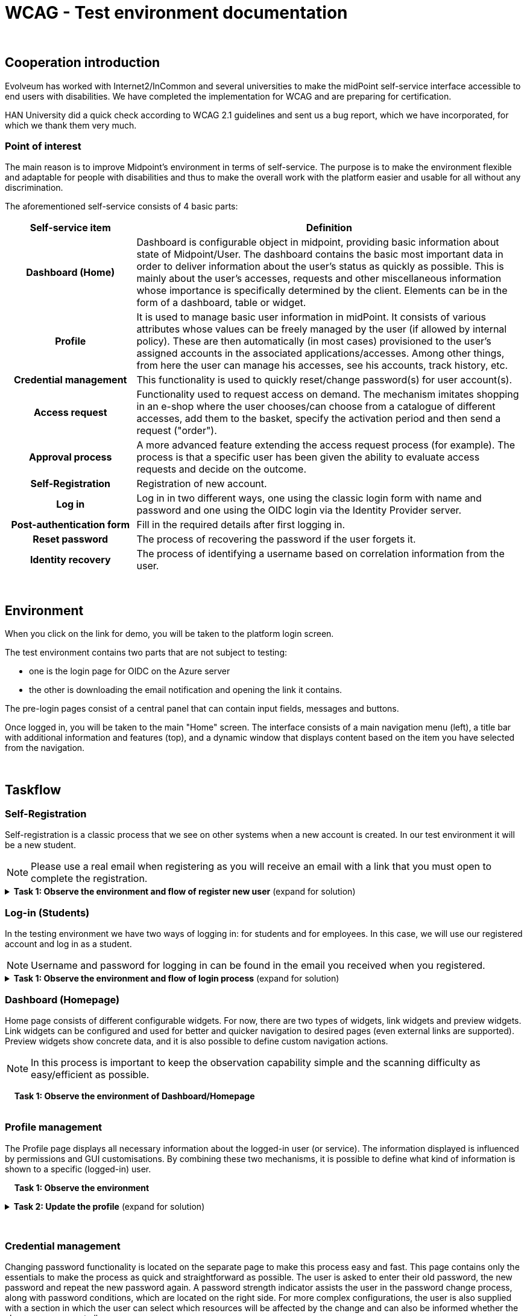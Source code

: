 = WCAG - Test environment documentation
:page-toc: top

{nbsp} +

== Cooperation introduction
Evolveum has worked with Internet2/InCommon and several universities to make the midPoint self-service
interface accessible to end users with disabilities. We have completed the implementation for WCAG
and are preparing for certification.

HAN University did a quick check according to WCAG 2.1 guidelines and sent us a bug report,
which we have incorporated, for which we thank them very much.

=== Point of interest
The main reason is to improve Midpoint's environment in terms of self-service.
The purpose is to make the environment flexible and adaptable for people with disabilities
and thus to make the overall work with the platform easier and usable for all without any discrimination.

The aforementioned self-service consists of 4 basic parts:

[cols="25h,~"]
|===
|Self-service item |Definition

|Dashboard (Home)
|Dashboard is configurable object in midpoint, providing basic information about state of Midpoint/User.
The dashboard contains the basic most important data in order to deliver information
about the user's status as quickly as possible. This is mainly about the user's accesses,
requests and other miscellaneous information whose importance is specifically determined by the client.
Elements can be in the form of a dashboard, table or widget.

|Profile
|It is used to manage basic user information in midPoint. It consists of various attributes whose values
can be freely managed by the user (if allowed by internal policy). These are then automatically
(in most cases) provisioned to the user's assigned accounts in the associated applications/accesses.
Among other things, from here the user can manage his accesses, see his accounts, track history, etc.

|Credential management
|This functionality is used to quickly reset/change password(s) for user account(s).

|Access request
|Functionality used to request access on demand. The mechanism imitates shopping in an e-shop
where the user chooses/can choose from a catalogue of different accesses, add them to the basket,
specify the activation period and then send a request ("order").

|Approval process
|A more advanced feature extending the access request process (for example).
The process is that a specific user has been given the ability to evaluate access requests and decide on the outcome.

|Self-Registration
|Registration of new account.

|Log in
|Log in in two different ways, one using the classic login form with name and password
and one using the OIDC login via the Identity Provider server.

|Post-authentication form
|Fill in the required details after first logging in.

|Reset password
|The process of recovering the password if the user forgets it.

|Identity recovery
|The process of identifying a username based on correlation information from the user.

|===

{nbsp} +

== Environment

When you click on the link for demo, you will be taken to the platform login screen.

The test environment contains two parts that are not subject to testing:

* one is the login page for OIDC on the Azure server
* the other is downloading the email notification and opening the link it contains.

The pre-login pages consist of a central panel that can contain input fields, messages and buttons.

Once logged in, you will be taken to the main "Home" screen. The interface consists of a main navigation menu (left),
a title bar with additional information and features (top), and a dynamic window
that displays content based on the item you have selected from the navigation.

{nbsp} +

== Taskflow

=== Self-Registration
Self-registration is a classic process that we see on other systems when a new account is created.
In our test environment it will be a new student.

NOTE: Please use a real email when registering as you will receive an email with a link that you must open to complete the registration.

.*Task 1: Observe the environment and flow of register new user* (expand for solution)
[%collapsible]
====
....
1) Click on "Register new account"
2) Fill in all inputs (Given name, Family name, Email and Password).
3) Click on "Register" at the end of form.
4) Open the link in the email you received to confirm your registration.
5) Now we can see that the registration was successful.
6) Click "Back to login" at the bottom of the panel to return to the basic login page.
....
====

=== Log-in (Students)
In the testing environment we have two ways of logging in: for students and for employees.
In this case, we will use our registered account and log in as a student.

NOTE: Username and password for logging in can be found in the email you received when you registered.

.*Task 1: Observe the environment and flow of login process* (expand for solution)
[%collapsible]
====
....
1) In the login panel, select "Student" and click "Send".
2) Fill in username and password.
3) Click on "Sign in" at the end of form.
4) You are now logged in.
....
====

=== Dashboard (Homepage)
Home page consists of different configurable widgets. For now, there are two types of widgets,
link widgets and preview widgets. Link widgets can be configured and used for better
and quicker navigation to desired pages (even external links are supported).
Preview widgets show concrete data, and it is also possible to define custom navigation actions.

NOTE: In this process is important to keep the observation capability simple and the scanning
difficulty as easy/efficient as possible.

{nbsp}{nbsp}{nbsp} *Task 1: Observe the environment of Dashboard/Homepage* +
{nbsp} +

=== Profile management
The Profile page displays all necessary information about the logged-in user (or service).
The information displayed is influenced by permissions and GUI customisations.
By combining these two mechanisms, it is possible to define what kind of information is shown to a specific (logged-in) user.

{nbsp}{nbsp}{nbsp} *Task 1: Observe the environment*

.*Task 2: Update the profile* (expand for solution)
[%collapsible]
====
....
1) Go to Profile (from side menu)
2) Click on "show empty fields" at the end of form
3) Choose input field and change the values (e.g. Nickname, Preferred Language, Date of birth, External student)
4) Click Save (green button at top) to apply change
5) Observe form of saving process
....
====
{nbsp} +

=== Credential management
Changing password functionality is located on the separate page to make this process easy and fast.
This page contains only the essentials to make the process as quick and straightforward as possible.
The user is asked to enter their old password, the new password and repeat the new password again.
A password strength indicator assists the user in the password change process, along with password conditions,
which are located on the right side. For more complex configurations,
the user is also supplied with a section in which the user can select
which resources will be affected by the change and can also be informed whether the change can occur at all.

{nbsp}{nbsp}{nbsp} *Task 1: Open Credentials from sidemenu and observe the environment and layout*

.*Task 2: Update the password* (expand for solution)
[%collapsible]
====
....
1) Select Credentials from side menu
2) Fill previous password and the new one
3) Click Change password
4) Remember a new password and use it for future logins
5) Observe saving process
....
====
{nbsp} +


=== Access request
Role (Access) requesting tries to resemble a kind of wizard that will guide you through the entire
request process and should feel and give the impression that someone is helping you.
This process simply allows users to request access pretty much anywhere they need it
(Application/Service/Resource/etc.) depending on the configuration of midPoint
and its so-called role catalog, of course.

{nbsp}{nbsp}{nbsp} *Task 1: Open Request access from sidemenu and observe the environment and layout*

.*Task 2: Request a role for group/others* (expand for solution)
[%collapsible]
====
....
1) Go to Request access (option in sidemenu)
2) Go along with the instructions (select group)
3) Select 'kblair' (try both possibilities via input field and select button)
4) Now this task is finished. The next steps are the same as in the next task, so we only needed to test select user in the previous step.
5) Now we need to refresh the access request process, so we remove the selected user 'kblair' and go back to the first step of the wizard.
....
====

.*Task 3: Request a role for myself* (expand for solution)
[%collapsible]
====
....
1) Go to Request access (option in sidemenu)
2) Go along with the instructions (select myself)
3) Go along with the instructions (select default)
4) Observe the Shopping catalogue
5) Go to 'Roles of teammate' (option in catalog menu)
6) Select 'jsmith' (again try both possibilities via input field and select button)
7) Add to cart role named as "Auditorium A1"
8) Go to 'Access to building' -> 'Auditoriums' (option in catalog menu)
9) Add to cart role named as "Auditorium A2"
10) Go to 'All roles' (option in catalog menu)
11) Add to cart role named as "Auditorium B"
12) Go to 'Access to building' -> 'Laboratories' (option in catalog menu)
13) Add to cart role named as "Laboratory B"
14) Click "Next:Shoppig cart" button or click on Cart icon in title bar
15) In table of 'Items in cart' edit access with name 'Laboratory B (default)'
16) In popup fill in 'Valid to' and for 'Organization reference' select org 'Chemistry' and save changes
17) Select validity "1 year"
18) Now we request role, that have conflict, so open conflict solver
19) Keep Auditorium A1 and fix conflict
20) Observe the result and go back to shopping card
21) Click "Submit my request"
22) Observe the saving process
23) We can see sent request in table 'My requests'
....
====
{nbsp} +

=== Approval process
When midPoint encounters access request operation it will consult the policies (Policy Rules)
and decide whether the operation needs to be driven through an approval process.
If an approval is needed then midPoint will automatically compute the approvers
and start a workflow process to drive the approvals. Now we log-in as approver
and approve previous request.

NOTE: During the login process we will be redirected to ID provider sites, these pages are not subject to certification.

{nbsp}{nbsp}{nbsp} *Task 1: Observe the environment and layout*

.*Task 2: Approve the request* (expand for solution)
[%collapsible]
====
....
1) Logout if you are logged in.
2) Login as employee, select "Employee" and click "Send"
3) As OpenId provider select 'Azure'
4) Now fill username and password for approver. (This credential has been privately distributed.)
5) We were redirected to the post-authentication page, where we had to add some necessary information, as this was the approver's first login to midPoint.
6) Fill 'approver' as nickname, select 'english' as preferred language, select some image for photo, select 'false' as external employee and click on 'Register'
7) Go to Cases -> My work items (option in sidemenu)
8) Approve assigning roles "Laboratory B" and "Auditorium A1" and reject assigning role "Auditorium B"
9) Now you can logout as approver and log in as you registered student
10) We can see new accesses in table 'My accesses'
....
====

=== Identity recovery
Identity recovery feature brings the possibility to recover user’s data in case they were forgotten.
User can recover their login name or other data depending on the configuration.

Suppose we have forgotten our username and password and want to log into the system.
First we find out our username and then we reset our password.

{nbsp}{nbsp}{nbsp} *Task 1: Observe the environment and layout*

.*Task 2: Approve the request* (expand for solution)
[%collapsible]
====
....
1) Logout if you are logged in.
2) Click on 'Recover your identity'
1) Select "Student" and click "Send".
3) Fill in your given name and family name that we used for registration.
4) Now we see our found identity, copy/remember the name and click on 'Confirm my identity'.
2) Click on 'Reset password'
2) Fill copied/remembered name and submit
5) Now we click on link in received mail, fill in new password and click on 'Change password'
6) Now we can log in with new password, so select 'Student' and fill in name and new password
....
====